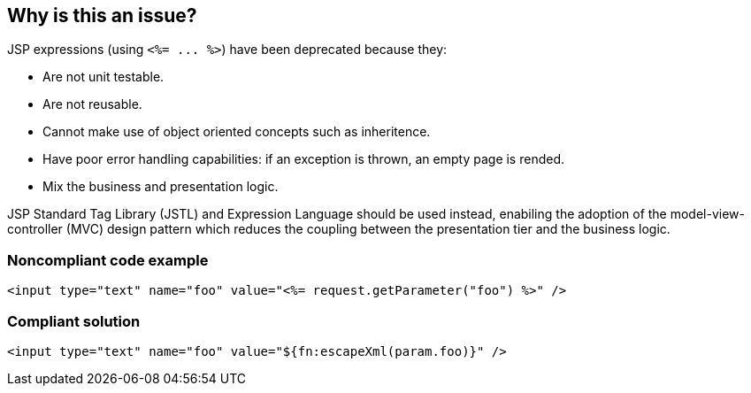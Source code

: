 == Why is this an issue?

JSP expressions (using ``++<%= ... %>++``) have been deprecated because they:

* Are not unit testable.
* Are not reusable.
* Cannot make use of object oriented concepts such as inheritence.
* Have poor error handling capabilities: if an exception is thrown, an empty page is rended.
* Mix the business and presentation logic.

JSP Standard Tag Library (JSTL) and Expression Language should be used instead, enabiling the adoption of the model-view-controller (MVC) design pattern which reduces the coupling between the presentation tier and the business logic.


=== Noncompliant code example

[source,html]
----
<input type="text" name="foo" value="<%= request.getParameter("foo") %>" />
----


=== Compliant solution

[source,html]
----
<input type="text" name="foo" value="${fn:escapeXml(param.foo)}" />
----


ifdef::env-github,rspecator-view[]

'''
== Implementation Specification
(visible only on this page)

=== Message

Replace this JSP expression using tag libraries and expression language.


endif::env-github,rspecator-view[]
